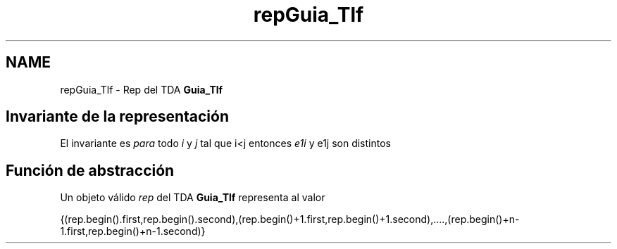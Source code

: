 .TH "repGuia_Tlf" 3 "Sábado, 12 de Diciembre de 2020" "guiatlf" \" -*- nroff -*-
.ad l
.nh
.SH NAME
repGuia_Tlf \- Rep del TDA \fBGuia_Tlf\fP 

.SH "Invariante de la representación"
.PP
El invariante es \fIpara\fP todo \fIi\fP y \fIj\fP tal que i<j entonces \fIe1i\fP y e1j son distintos
.SH "Función de abstracción"
.PP
Un objeto válido \fIrep\fP del TDA \fBGuia_Tlf\fP representa al valor
.PP
{(rep\&.begin()\&.first,rep\&.begin()\&.second),(rep\&.begin()+1\&.first,rep\&.begin()+1\&.second),\&.\&.\&.\&.,(rep\&.begin()+n-1\&.first,rep\&.begin()+n-1\&.second)} 
